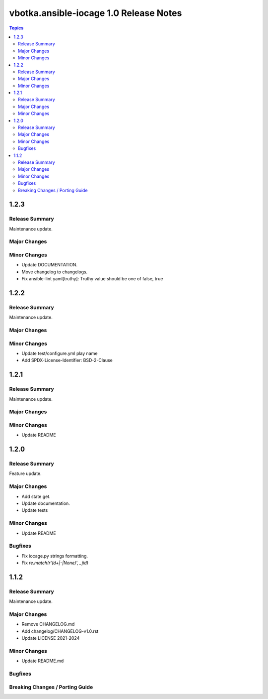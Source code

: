=======================================
vbotka.ansible-iocage 1.0 Release Notes
=======================================

.. contents:: Topics


1.2.3
=====

Release Summary
---------------
Maintenance update.

Major Changes
-------------

Minor Changes
-------------
* Update DOCUMENTATION.
* Move changelog to changelogs.
* Fix ansible-lint yaml[truthy]: Truthy value should be one of false, true


1.2.2
=====

Release Summary
---------------
Maintenance update.

Major Changes
-------------

Minor Changes
-------------
* Update test/configure.yml play name
* Add SPDX-License-Identifier: BSD-2-Clause


1.2.1
=====

Release Summary
---------------
Maintenance update.

Major Changes
-------------

Minor Changes
-------------
* Update README


1.2.0
=====

Release Summary
---------------
Feature update.

Major Changes
-------------
* Add state get.
* Update documentation.
* Update tests

Minor Changes
-------------
* Update README

Bugfixes
--------
* Fix iocage.py strings formatting.
* Fix `re.match(r'(\d+|-|None)', _jid)`


1.1.2
=====

Release Summary
---------------
Maintenance update.

Major Changes
-------------
* Remove CHANGELOG.md
* Add changelog/CHANGELOG-v1.0.rst
* Update LICENSE 2021-2024

Minor Changes
-------------
* Update README.md

Bugfixes
--------

Breaking Changes / Porting Guide
--------------------------------
